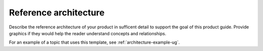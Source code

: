 .. _architecture-xxx-ug:

======================
Reference architecture
======================

Describe the reference architecture of your product in sufficent
detail to support the goal of this product guide. Provide graphics if
they would help the reader understand concepts and relationships.

For an example of a topic that uses this template, see
:ref:`architecture-example-ug`.
